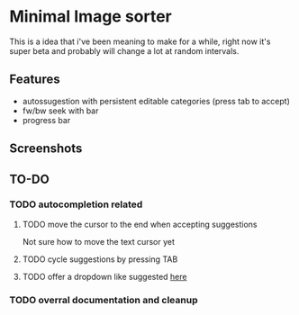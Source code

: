 * Minimal Image sorter

This is a idea that i've been meaning to make for a while, right now it's super beta and probably will change a lot at random intervals.

** Features
- autossugestion with persistent editable categories (press tab to accept)
- fw/bw seek with bar
- progress bar

** Screenshots

[[./repo/examples/image-sort-demo.gif]]

** TO-DO
:PROPERTIES:
:CREATED:  [2023-01-10 Tue 21:31]
:END:

*** TODO autocompletion related
:PROPERTIES:
:CREATED:  [2023-01-12 Thu 18:24]
:END:
**** TODO move the cursor to the end when accepting suggestions
:PROPERTIES:
:CREATED:  [2023-01-10 Tue 21:32]
:END:

Not sure how to move the text cursor yet
**** TODO cycle suggestions by pressing TAB
:PROPERTIES:
:CREATED:  [2023-01-10 Tue 21:36]
:END:
**** TODO offer a dropdown like suggested [[https://github.com/emilk/egui/issues/122][here]]
:PROPERTIES:
:CREATED:  [2023-01-12 Thu 18:24]
:END:

*** TODO overral documentation and cleanup
:PROPERTIES:
:CREATED:  [2023-01-10 Tue 21:33]
:END:
